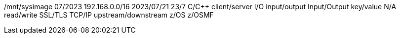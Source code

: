 /mnt/sysimage
07/2023
192.168.0.0/16
2023/07/21
23/7
C/C++
client/server
I/O
input/output
Input/Output
key/value
N/A
read/write
SSL/TLS
TCP/IP
upstream/downstream
z/OS
z/OSMF
